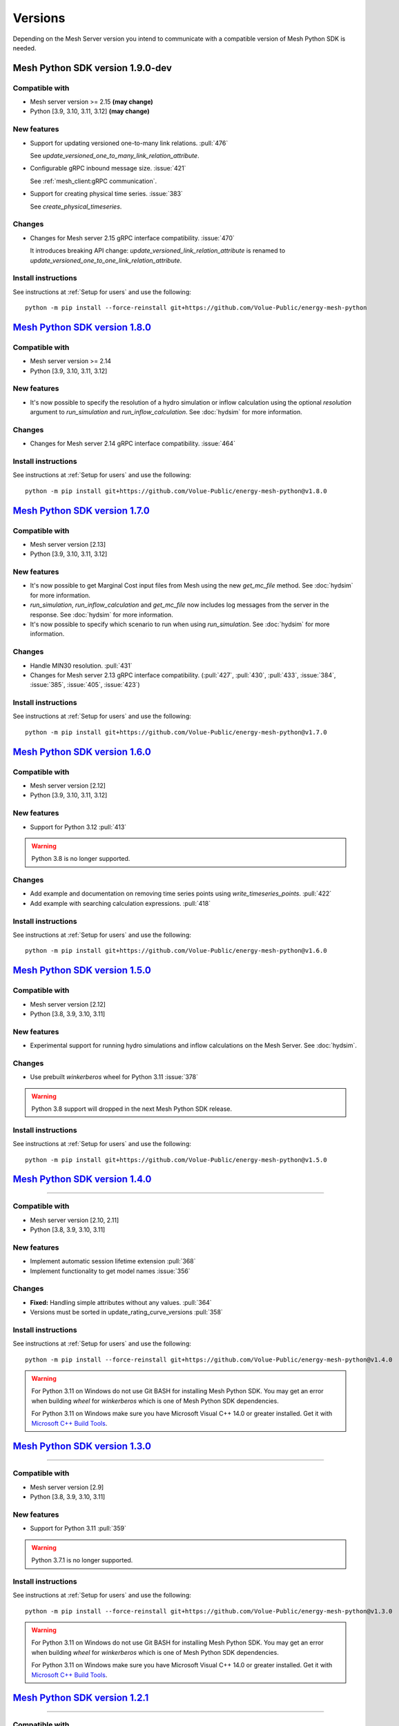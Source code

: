 Versions
--------

Depending on the Mesh Server version you intend to communicate with a compatible version of Mesh Python SDK is needed.

Mesh Python SDK version 1.9.0-dev
*********************************

Compatible with
~~~~~~~~~~~~~~~~~~

- Mesh server version >= 2.15 **(may change)**
- Python [3.9, 3.10, 3.11, 3.12] **(may change)**

New features
~~~~~~~~~~~~~~~~~~

- Support for updating versioned one-to-many link relations. :pull:`476`

  See `update_versioned_one_to_many_link_relation_attribute`.

- Configurable gRPC inbound message size. :issue:`421`

  See :ref:`mesh_client:gRPC communication`.

- Support for creating physical time series. :issue:`383`

  See `create_physical_timeseries`.

Changes
~~~~~~~~~~~~~~~~~~

- Changes for Mesh server 2.15 gRPC interface compatibility. :issue:`470`

  It introduces breaking API change: `update_versioned_link_relation_attribute`
  is renamed to `update_versioned_one_to_one_link_relation_attribute`.

Install instructions
~~~~~~~~~~~~~~~~~~~~~~~~~~~~~~~~~~~~

See instructions at :ref:`Setup for users` and use the following:

::

    python -m pip install --force-reinstall git+https://github.com/Volue-Public/energy-mesh-python


`Mesh Python SDK version 1.8.0 <https://github.com/Volue-Public/energy-mesh-python/releases/tag/v1.8.0>`_
*********************************************************************************************************

Compatible with
~~~~~~~~~~~~~~~~~~

- Mesh server version >= 2.14
- Python [3.9, 3.10, 3.11, 3.12]

New features
~~~~~~~~~~~~~~~~~~

- It's now possible to specify the resolution of a hydro simulation or inflow
  calculation using the optional `resolution` argument to `run_simulation` and
  `run_inflow_calculation`. See :doc:`hydsim` for more information.

Changes
~~~~~~~~~~~~~~~~~~

- Changes for Mesh server 2.14 gRPC interface compatibility. :issue:`464`

Install instructions
~~~~~~~~~~~~~~~~~~~~~~~~~~~~~~~~~~~~

See instructions at :ref:`Setup for users` and use the following:

::

    python -m pip install git+https://github.com/Volue-Public/energy-mesh-python@v1.8.0


`Mesh Python SDK version 1.7.0 <https://github.com/Volue-Public/energy-mesh-python/releases/tag/v1.7.0>`_
*********************************************************************************************************

Compatible with
~~~~~~~~~~~~~~~~~~

- Mesh server version [2.13]
- Python [3.9, 3.10, 3.11, 3.12]

New features
~~~~~~~~~~~~~~~~~~

- It's now possible to get Marginal Cost input files from Mesh using the new
  `get_mc_file` method. See :doc:`hydsim` for more information.
- `run_simulation`, `run_inflow_calculation` and `get_mc_file` now includes log
  messages from the server in the response. See :doc:`hydsim` for more information.
- It's now possible to specify which scenario to run when using `run_simulation`.
  See :doc:`hydsim` for more information.

Changes
~~~~~~~~~~~~~~~~~~

- Handle MIN30 resolution. :pull:`431`
- Changes for Mesh server 2.13 gRPC interface compatibility. (:pull:`427`,
  :pull:`430`, :pull:`433`, :issue:`384`, :issue:`385`, :issue:`405`, :issue:`423`)

Install instructions
~~~~~~~~~~~~~~~~~~~~~~~~~~~~~~~~~~~~

See instructions at :ref:`Setup for users` and use the following:

::

    python -m pip install git+https://github.com/Volue-Public/energy-mesh-python@v1.7.0


`Mesh Python SDK version 1.6.0 <https://github.com/Volue-Public/energy-mesh-python/releases/tag/v1.6.0>`_
*********************************************************************************************************

Compatible with
~~~~~~~~~~~~~~~~~~

- Mesh server version [2.12]
- Python [3.9, 3.10, 3.11, 3.12]

New features
~~~~~~~~~~~~~~~~~~

- Support for Python 3.12 :pull:`413`

.. warning::
    Python 3.8 is no longer supported.

Changes
~~~~~~~~~~~~~~~~~~

- Add example and documentation on removing time series points using `write_timeseries_points`. :pull:`422`
- Add example with searching calculation expressions. :pull:`418`

Install instructions
~~~~~~~~~~~~~~~~~~~~~~~~~~~~~~~~~~~~

See instructions at :ref:`Setup for users` and use the following:

::

    python -m pip install git+https://github.com/Volue-Public/energy-mesh-python@v1.6.0


`Mesh Python SDK version 1.5.0 <https://github.com/Volue-Public/energy-mesh-python/releases/tag/v1.5.0>`_
*********************************************************************************************************

Compatible with
~~~~~~~~~~~~~~~~~~

- Mesh server version [2.12]
- Python [3.8, 3.9, 3.10, 3.11]

New features
~~~~~~~~~~~~~~~~~~

- Experimental support for running hydro simulations and inflow calculations on the Mesh Server.
  See :doc:`hydsim`.

Changes
~~~~~~~~~~~~~~~~~~

- Use prebuilt `winkerberos` wheel for Python 3.11 :issue:`378`

.. warning::
    Python 3.8 support will dropped in the next Mesh Python SDK release.

Install instructions
~~~~~~~~~~~~~~~~~~~~~~~~~~~~~~~~~~~~

See instructions at :ref:`Setup for users` and use the following:

::

    python -m pip install git+https://github.com/Volue-Public/energy-mesh-python@v1.5.0


`Mesh Python SDK version 1.4.0 <https://github.com/Volue-Public/energy-mesh-python/releases/tag/v1.4.0>`_
*********************************************************************************************************

------------

Compatible with
~~~~~~~~~~~~~~~~~~

- Mesh server version [2.10, 2.11]
- Python [3.8, 3.9, 3.10, 3.11]

New features
~~~~~~~~~~~~~~~~~~

- Implement automatic session lifetime extension :pull:`368`
- Implement functionality to get model names :issue:`356`

Changes
~~~~~~~~~~~~~~~~~~

- **Fixed:** Handling simple attributes without any values. :pull:`364`
- Versions must be sorted in update_rating_curve_versions :pull:`358`

Install instructions
~~~~~~~~~~~~~~~~~~~~~~~~~~~~~~~~~~~~

See instructions at :ref:`Setup for users` and use the following:

::

    python -m pip install --force-reinstall git+https://github.com/Volue-Public/energy-mesh-python@v1.4.0

.. warning::
    For Python 3.11 on Windows do not use Git BASH for installing Mesh Python
    SDK. You may get an error when building `wheel` for `winkerberos` which is
    one of Mesh Python SDK dependencies.

    For Python 3.11 on Windows make sure you have Microsoft Visual C++ 14.0 or greater installed.
    Get it with `Microsoft C++ Build Tools <https://visualstudio.microsoft.com/visual-cpp-build-tools/>`_.


`Mesh Python SDK version 1.3.0 <https://github.com/Volue-Public/energy-mesh-python/releases/tag/v1.3.0>`_
*********************************************************************************************************

------------

Compatible with
~~~~~~~~~~~~~~~~~~

- Mesh server version [2.9]
- Python [3.8, 3.9, 3.10, 3.11]

New features
~~~~~~~~~~~~~~~~~~

- Support for Python 3.11 :pull:`359`

.. warning::
    Python 3.7.1 is no longer supported.

Install instructions
~~~~~~~~~~~~~~~~~~~~~~~~~~~~~~~~~~~~

See instructions at :ref:`Setup for users` and use the following:

::

    python -m pip install --force-reinstall git+https://github.com/Volue-Public/energy-mesh-python@v1.3.0

.. warning::
    For Python 3.11 on Windows do not use Git BASH for installing Mesh Python
    SDK. You may get an error when building `wheel` for `winkerberos` which is
    one of Mesh Python SDK dependencies.

    For Python 3.11 on Windows make sure you have Microsoft Visual C++ 14.0 or greater installed.
    Get it with `Microsoft C++ Build Tools <https://visualstudio.microsoft.com/visual-cpp-build-tools/>`_.


`Mesh Python SDK version 1.2.1 <https://github.com/Volue-Public/energy-mesh-python/releases/tag/v1.2.1>`_
*********************************************************************************************************

------------

Compatible with
~~~~~~~~~~~~~~~~~~

- Mesh server version [2.9]
- Python [3.7.1, 3.8, 3.9, 3.10]

New features
~~~~~~~~~~~~~~~~~~

- Connection using external access token (e.g.: OAuth JWT access token) (:pull:`347` and :pull:`349`)

Changes
~~~~~~~~~~~~~~~~~~

- **Fixed:** Parsing root objects. :pull:`354`

.. warning::
    Python 3.7.1 support will dropped in the next Mesh Python SDK release.

Install instructions
~~~~~~~~~~~~~~~~~~~~~~~~~~~~~~~~~~~~

See instructions at :ref:`Setup for users` and use the following:

::

    python -m pip install --force-reinstall git+https://github.com/Volue-Public/energy-mesh-python@v1.2.1


`Mesh Python SDK version 1.1.1 <https://github.com/Volue-Public/energy-mesh-python/releases/tag/v1.1.1>`_
*********************************************************************************************************

------------

Compatible with
~~~~~~~~~~~~~~~~~~

- Mesh server version [2.6.1, 2.7, 2.8]
- Python [3.7.1, 3.8, 3.9, 3.10]
- Tested with Mesh server version 2.6.1.8

New features
~~~~~~~~~~~~~~~~~~

- Support for Python 3.10 :pull:`93`

Changes
~~~~~~~~~~~~~~~~~~

- **Fixed:** Reading empty time series attributes :issue:`346`

Install instructions
~~~~~~~~~~~~~~~~~~~~~~~~~~~~~~~~~~~~

See instructions at :ref:`Setup for users` and use the following:

::

    python -m pip install --force-reinstall git+https://github.com/Volue-Public/energy-mesh-python@v1.1.1


`Mesh Python SDK version 1.0.0 <https://github.com/Volue-Public/energy-mesh-python/releases/tag/v1.0.0>`_
*********************************************************************************************************

------------

Compatible with
~~~~~~~~~~~~~~~~~~

- Mesh server version [2.6.1, 2.7, 2.8]
- Python [3.7.1, 3.8, 3.9]
- Tested with Mesh server version 2.6.1.8

New features
~~~~~~~~~~~~~~~~~~

- Implement XY sets. :issue:`230`
- Implement link relations. :issue:`229`
- Implement RatingCurve attribute. :issue:`228`

Changes
~~~~~~~~~~~~~~~~~~

- **Enhancement:** Add example with traversing a model using the relation attributes. :issue:`309`
- **Enhancement:** Support for instances of *Object* and *AttributeBase* as *target* for session methods. :issue:`267`
- **Enhancement:** Unify arguments of all session methods. :issue:`266`
- **Enhancement:** Ownership relation attribute improvements. PR :pull:`296`
- **Enhancement:** Improve examples for reading and writing time series. PR :pull:`293`
- **Enhancement:** Extend time series point flags. PR :pull:`272`
- **Fixed:** Attributes with empty values are instantiated as *AttributeBase*. :issue:`306`
- **Fixed:** Fix argument typing hints in *calc* module. PR :pull:`286`
- **Fixed:** Fix async *search_for_objects*. PR :pull:`281`

Install instructions
~~~~~~~~~~~~~~~~~~~~~~~~~~~~~~~~~~~~

See instructions at :ref:`Setup for users` and use the following:

::

    python -m pip install --force-reinstall git+https://github.com/Volue-Public/energy-mesh-python@v1.0.0


`Mesh Python SDK version 0.0.4 (alpha) <https://github.com/Volue-Public/energy-mesh-python/releases/tag/Mesh_v2.5>`_
*************************************************************************************************************************

------------

Compatible with
~~~~~~~~~~~~~~~~~~

- Mesh server version [2.5, 2.6.0]
- Python [3.7.1, 3.8, 3.9]
- Tested with Mesh server version 2.5.0.14

New features
~~~~~~~~~~~~~~~~~~

- Sum function for single time series. :issue:`161`
- Read of virtual timeseries in SmG. :issue:`153`
- Logging and audit trail. :issue:`156`
- Read and write of objects in the physical Mesh model. :issue:`151`
- Implement RPCs for handling attributes. :issue:`203`

Changes
~~~~~~~~~~~~~~~~~~

- **Enhancement:** Separate forecasting and history functions. :issue:`113`
- **Enhancement:** Readable error for reply with no timeseries data. :issue:`164`
- **Enhancement:** Expose transformation functions the same way other calc functions are exposed. :issue:`157`
- **Fixed:** Dependencies not set correctly :issue:`178`
- **Fixed:** Inconsistent handling of timestamps in time series data point update. :issue:`183`

Known issues
~~~~~~~~~~~~~~~~~~

- Lacking support to read and write XYZ attributes and link relations.

Install instructions
~~~~~~~~~~~~~~~~~~~~~~~~~~~~~~~~~~~~

See instructions at :ref:`Setup for users` and use the following:

::

    python -m pip install --force-reinstall git+https://github.com/Volue-Public/energy-mesh-python@Mesh_v2.5


`Mesh Python SDK version 0.0.3 (alpha) <https://github.com/Volue-Public/energy-mesh-python/releases/tag/Mesh_v2.3>`_
*************************************************************************************************************************

------------

Compatible with
~~~~~~~~~~~~~~~~~~

- Mesh server version [2.3, 2.4]
- Python [3.7.1, 3.8, 3.9]
- Tested with Mesh server version 2.3.0.12

New features
~~~~~~~~~~~~~~~~~~

- Read transformed timeseries. :issue:`100`
- Read historical timeseries. :issue:`101`, :issue:`102`

Changes
~~~~~~~~~~~~~~~~~~

- **Enhancement:** Adding more usecases. :issue:`109`
- **Enhancement:** Proto files reorganized. :issue:`133`
- **Enhancement:** Various documentation updates. :issue:`138`, :issue:`134`
- **Enhancement:** "Expose TLS credential settings" :issue:`135`
- **Fixed:** "read_timeseries_points(...) returns either a List[Timeseries] or just Timeseries" :issue:`125`
- **Fixed:** "update_timeseries_resource_info(...) is not working as intended" :issue:`116`
- **Fixed:** "Writing to a timeseries does not behave as expected" :issue:`115`
- **Fixed:** "get_timeseries_attribute(...) won't accept GUIDs from Nimbus" :issue:`120`
- **Fixed:** "Visual bug when displaying results for use cases" :issue:`122`

Known issues
~~~~~~~~~~~~~~~~~~

- None

Install instructions
~~~~~~~~~~~~~~~~~~~~~~~~~~~~~~~~~~~~

See instructions at :ref:`Setup for users` and use the following:

::

    python -m pip install --force-reinstall git+https://github.com/Volue-Public/energy-mesh-python@Mesh_v2.3



`Mesh Python SDK version 0.0.2 (alpha) <https://github.com/Volue-Public/energy-mesh-python/releases/tag/Mesh_v2.2>`_
*************************************************************************************************************************

------------

Compatible with
~~~~~~~~~~~~~~~~~~

- Mesh server version [2.2]
- Python [3.7.1, 3.8, 3.9]
- Tested with Mesh server version 2.2.0.9

New features
~~~~~~~~~~~~~~~~~~

- Authenticate with Mesh using the Kerberos protocol towards Active Directory.
- Create and/or connect to a session on a running Mesh server using both secure and insecure connection.
- Read and write timeseries points using full name, GUID or timskey.
- Get and update metadata about physical Oracle timeseries.
- Get and update metadata about timeseries objects connected in the Mesh model.
- Search for timeseries objects in the Mesh model using the model, a query and either a start path or start guid.
- Rollback and/or commit changes made to a Mesh session.
- Documentation, guides and examples.
- Automatic testing.

Changes
~~~~~~~~~~~~~~~~~~

- First alpha version.

Known issues
~~~~~~~~~~~~~~~~~~

- **Critical**: "update_timeseries_resource_info(...) is not working as intended" :issue:`116`
- **Major/Minor:** "Writing to a timeseries does not behave as expected" :issue:`115`
- **Major:** "get_timeseries_attribute(...) won't accept GUIDs from Nimbus" :issue:`120`
- **Minor:** "Visual bug when displaying results for use cases" :issue:`122`

Install instructions
~~~~~~~~~~~~~~~~~~~~~~~~~~~~~~~~~~~~

See instructions at :ref:`Setup for users` and use the following:

::

    python -m pip install --force-reinstall git+https://github.com/Volue-Public/energy-mesh-python@Mesh_v2.2

